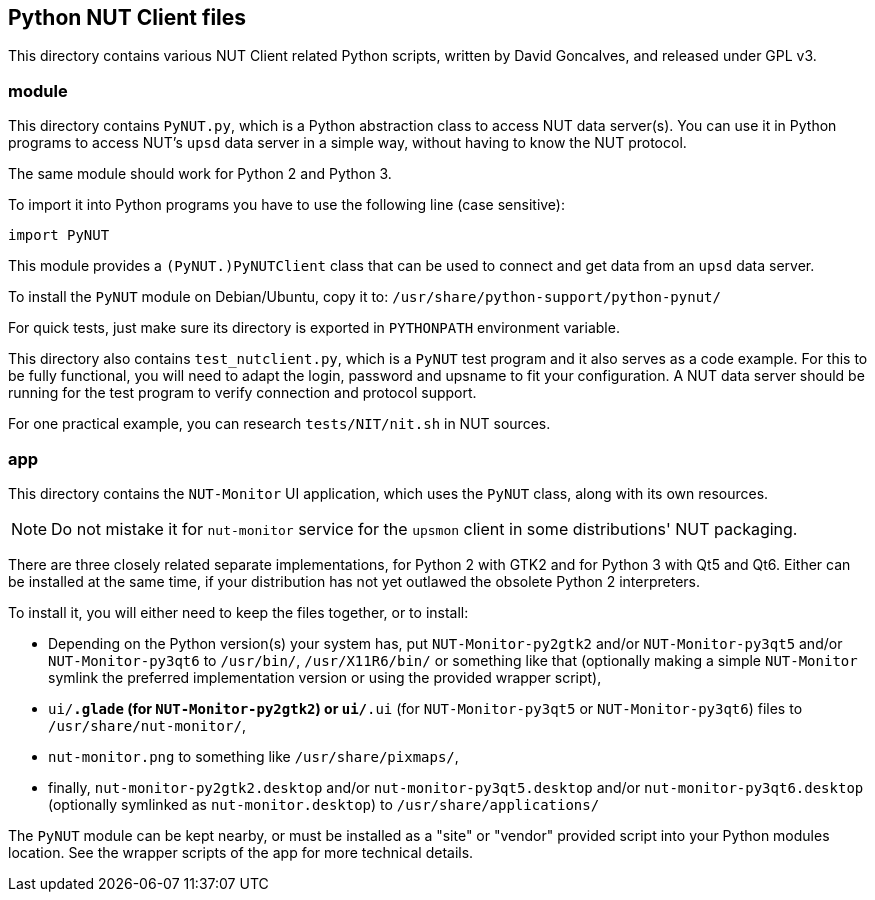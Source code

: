 Python NUT Client files
-----------------------

This directory contains various NUT Client related Python scripts, written
by David Goncalves, and released under GPL v3.

module
~~~~~~

This directory contains `PyNUT.py`, which is a Python abstraction class to
access NUT data server(s). You can use it in Python programs to access NUT's
`upsd` data server in a simple way, without having to know the NUT protocol.

The same module should work for Python 2 and Python 3.

To import it into Python programs you have to use the following line (case
sensitive):

    import PyNUT

This module provides a `(PyNUT.)PyNUTClient` class that can be used to connect
and get data from an `upsd` data server.

To install the `PyNUT` module on Debian/Ubuntu, copy it to:
`/usr/share/python-support/python-pynut/`

For quick tests, just make sure its directory is exported in `PYTHONPATH`
environment variable.

This directory also contains `test_nutclient.py`, which is a `PyNUT` test program
and it also serves as a code example. For this to be fully functional, you will
need to adapt the login, password and upsname to fit your configuration.
A NUT data server should be running for the test program to verify connection
and protocol support.

For one practical example, you can research `tests/NIT/nit.sh` in NUT sources.

app
~~~

This directory contains the `NUT-Monitor` UI application, which uses the
`PyNUT` class, along with its own resources.

NOTE: Do not mistake it for `nut-monitor` service for the `upsmon` client in
some distributions' NUT packaging.

There are three closely related separate implementations, for Python 2 with GTK2
and for Python 3 with Qt5 and Qt6. Either can be installed at the same time, if 
your distribution has not yet outlawed the obsolete Python 2 interpreters.

To install it, you will either need to keep the files together, or to install:

- Depending on the Python version(s) your system has, put `NUT-Monitor-py2gtk2`
  and/or `NUT-Monitor-py3qt5` and/or `NUT-Monitor-py3qt6` to `/usr/bin/`, 
  `/usr/X11R6/bin/` or something like that (optionally making a simple `NUT-Monitor`
  symlink the preferred implementation version or using the provided wrapper script),
- `ui/*.glade` (for `NUT-Monitor-py2gtk2`) or `ui/*.ui` (for `NUT-Monitor-py3qt5` or
  `NUT-Monitor-py3qt6`) files to `/usr/share/nut-monitor/`,
- `nut-monitor.png` to something like `/usr/share/pixmaps/`,
- finally, `nut-monitor-py2gtk2.desktop` and/or `nut-monitor-py3qt5.desktop`
  and/or `nut-monitor-py3qt6.desktop` (optionally symlinked as `nut-monitor.desktop`)
  to `/usr/share/applications/`

The `PyNUT` module can be kept nearby, or must be installed as a "site" or
"vendor" provided script into your Python modules location. See the wrapper
scripts of the app for more technical details.
